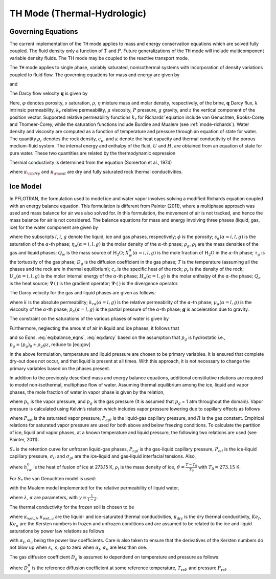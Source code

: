 .. _mode-th:

TH Mode (Thermal-Hydrologic)
----------------------------

Governing Equations
~~~~~~~~~~~~~~~~~~~

The current implementation of the ``TH`` mode applies to mass and energy
conservation equations which are solved fully coupled. The fluid density
only a function of :math:`T` and :math:`P`. Future generalizations of
the ``TH`` mode will include multicomponent variable density fluids. The
TH mode may be coupled to the reactive transport mode.

The ``TH`` mode applies to single phase, variably saturated, nonisothermal
systems with incorporation of density variations coupled to fluid flow.
The governing equations for mass and energy are given by

.. math::
   :label: masseqn

   \frac{{{\partial}}}{{{\partial}}t}\left(\varphi s\eta\right) + {\boldsymbol{\nabla}}\cdot\left(\eta{\boldsymbol{q}}\right) = Q_w,

and

.. math::
   :label: energy-th

   \frac{{{\partial}}}{{{\partial}}t}\big(\varphi s\eta U + (1-\varphi) \rho_r c_p T\big) + {\boldsymbol{\nabla}}\cdot\big(\eta {\boldsymbol{q}}H -\kappa {\boldsymbol{\nabla}}T\big) = Q_e,

The Darcy flow velocity :math:`{\boldsymbol{q}}` is given by

.. math::
   :label: darcy-th

   {\boldsymbol{q}}= -\frac{kk_r}{\mu} {\boldsymbol{\nabla}}\left(P-\rho gz\right).

Here, :math:`\varphi` denotes porosity, :math:`s` saturation,
:math:`\rho`, :math:`\eta` mixture mass and molar density, respectively, of the brine, :math:`{\boldsymbol{q}}`
Darcy flux, :math:`k` intrinsic permeability, :math:`k_r` relative
permeability, :math:`\mu` viscosity, :math:`P` pressure, :math:`g`
gravity, and :math:`z` the vertical component of the position vector.
Supported relative permeability functions :math:`k_r` for Richards’
equation include van Genuchten, Books-Corey and Thomeer-Corey, while the
saturation functions include Burdine and Mualem (see :ref:`mode-richards`). Water density and
viscosity are computed as a function of temperature and pressure through
an equation of state for water. 
The quantity :math:`\rho_r` denotes the rock density,
:math:`c_p`, and :math:`\kappa` denote the heat capacity and
thermal conductivity of the porous medium-fluid system. The internal
energy and enthalpy of the fluid, :math:`U` and :math:`H`, are obtained
from an equation of state for pure water. These two quantities are
related by the thermodynamic expression

.. math::
   :label: thermo-th
   
   U = H -\frac{P}{\eta}.

Thermal conductivity is determined from the equation (Somerton et al.,
1974)

.. math::
   :label: cond1

   \kappa = \kappa_{\rm dry} + \sqrt{s_l^{}} (\kappa_{\rm sat} - \kappa_{\rm dry}),

where :math:`\kappa_{\rm dry}` and :math:`\kappa_{\rm sat}` are dry and
fully saturated rock thermal conductivities.

Ice Model
~~~~~~~~~

In PFLOTRAN, the formulation used to model ice and water vapor involves
solving a modified Richards equation coupled with an energy balance
equation. This formulation is different from Painter (2011), where a
multiphase approach was used and mass balance for air was also solved
for. In this formulation, the movement of air is not tracked, and hence
the mass balance for air is not considered. The balance equations for
mass and energy involving three phases (liquid, gas, ice) for the water
component are given by

.. math::
   :label: eq:balance_eqns

   {\dfrac{\partial{}}{\partial{t}}} \left[ \phi \left( s_l \eta_l X_w^l + s_g \eta_g X_w^g + s_i \eta_i X_w^i \right) \right] & + \boldsymbol{\nabla} \cdot \left[X_w^l \boldsymbol{q}_l \eta_l + X_w^g \eta_g \boldsymbol{q}_g \right] \nonumber\\
   - \boldsymbol{\nabla} \cdot \left[\phi s_g \tau_g  \eta_g D_g \boldsymbol{\nabla} X^g_w \right] = Q_w, \\
   {\dfrac{\partial{}}{\partial{t}}} \left[ \phi \left( s_l \eta_l U_l + s_g \eta_g U_g + s_i \eta_i U_i \right) + (1- \phi) \rho_r c_r T \right] & + \boldsymbol{\nabla} \cdot \left[ \boldsymbol{q}_l \eta_l  H_l + \boldsymbol{q}_g \eta_g H_g \right] \nonumber\\
   - \boldsymbol{\nabla} \cdot \left[ \kappa \boldsymbol{\nabla} T\right] = Q_e,

where the subscripts :math:`l`, :math:`i`, :math:`g`
denote the liquid, ice and gas phases, respectively; :math:`\phi` is the
porosity; :math:`s_{\alpha} (\alpha = i, l, g)` is the saturation of the
:math:`\alpha`-th phase; :math:`\eta_{\alpha} (\alpha = i, l, g)` is the
molar density of the :math:`\alpha`-th phase; :math:`\rho_g`,
:math:`\rho_l` are the mass densities of the gas and liquid phases;
:math:`Q_w` is the mass source of :math:`\mathrm{H_2O}`;
:math:`X_w^{\alpha} (\alpha = i, l, g)` is the mole fraction of
:math:`\mathrm{H_2O}` in the :math:`\alpha`-th phase; :math:`\tau_g` is
the tortuosity of the gas phase; :math:`D_g` is the diffusion
coefficient in the gas phase; :math:`T` is the temperature (assuming all
the phases and the rock are in thermal equilibrium); :math:`c_r` is the
specific heat of the rock; :math:`\rho_r` is the density of the rock;
:math:`U_{\alpha} (\alpha = i, l, g)` is the molar internal energy of
the :math:`\alpha`-th phase; :math:`H_{\alpha} (\alpha = l, g)` is the
molar enthalpy of the :math:`\alpha`-the phase; :math:`Q_e` is the heat
source; :math:`\boldsymbol{\nabla}\, (\, )` is the gradient operator;
:math:`\boldsymbol{\nabla}\cdot (\,)` is the divergence operator.

The Darcy velocity for the gas and liquid phases are given as follows:

.. math::
   :label: eq:darcy

   \boldsymbol{q}_g = - \frac{k_{rg}k}{\mu_g} \boldsymbol{\nabla}\left[p_g - \rho_g \boldsymbol{g} \right], \\
   \boldsymbol{q}_l = - \frac{k_{rl}k}{\mu_l} \boldsymbol{\nabla}\left[p_l - \rho_l \boldsymbol{g} \right],

where :math:`k` is the absolute permeability;
:math:`k_{r \alpha} (\alpha = l, g)` is the relative permeability of the
:math:`\alpha`-th phase; :math:`\mu_{\alpha} (\alpha = l, g)` is the
viscosity of the :math:`\alpha`-th phase;
:math:`p_{\alpha} (\alpha = l, g)` is the partial pressure of the
:math:`\alpha`-th phase; :math:`\boldsymbol{g}` is acceleration due to gravity.

The constraint on the saturations of the various phases of water is
given by

.. math::
   :label: sat-constraint-th

   s_l + s_g + s_i = 1.

Furthermore, neglecting the amount of air in liquid and ice phases, it
follows that

.. math::
   :label: X-th
   
   X_a^l = 0, X_a^i = 0 \Rightarrow X_w^l = 1, X_w^i =1,

and so
Eqns. :eq:`eq:balance_eqns`, :eq:`eq:darcy` based
on the assumption that :math:`p_g` is hydrostatic i.e.,
:math:`{p}_g = {({p}_g)}_0 + \rho_g gz`, reduce to [eq:gov]

.. math::
   :label: eq:gov1

   {\dfrac{\partial{}}{\partial{t}}}\left[ \phi \left( s_g \eta_g X_w^g +s_l \eta_l + s_i \eta_i \right) \right] + \boldsymbol{\nabla} \cdot \left[\boldsymbol{q}_l \eta_l \right] - \boldsymbol{\nabla} \cdot \left[\phi s_g \tau_g  \eta_g D_g \boldsymbol{\nabla} X^g_w \right] = Q_w, 
   
.. math::
   :label: eq:gov2

   {\dfrac{\partial{}}{\partial{t}}}\left[ \phi \left( s_l \eta_l U_l + s_g \eta_g U_g + s_i \eta_i U_i \right) + (1- \phi) \rho_r c_r T \right] + \boldsymbol{\nabla} \cdot \left[ \boldsymbol{q}_l \eta_l  H_l \right] - \boldsymbol{\nabla} \cdot \left[ \kappa \boldsymbol{\nabla} T\right] = Q_e, \\
   \boldsymbol{q}_l = - \frac{k_{rl}k}{\mu_l} \left[\boldsymbol{\nabla}p_l - \rho_l \boldsymbol{g} \right]. 

In the above formulation, temperature and liquid pressure are chosen to
be primary variables. It is ensured that complete dry-out does not
occur, and that liquid is present at all times. With this approach, it
is not necessary to change the primary variables based on the phases
present.

In addition to the previously described mass and energy balance
equations, additional constitutive relations are required to model
non-isothermal, multiphase flow of water. Assuming thermal equilibrium
among the ice, liquid and vapor phases, the mole fraction of water in
vapor phase is given by the relation,

.. math::
   :label: X-w-th

   X_w^g = \frac{p_v}{p_g},

where :math:`p_v` is the vapor pressure, and :math:`p_g` is the gas
pressure (It is assumed that :math:`p_g` = 1 atm throughout the domain).
Vapor pressure is calculated using Kelvin’s relation which includes
vapor pressure lowering due to capillary effects as follows

.. math::
   :label: pv-th
   
   p_v = P_{\text{sat}}(T) \text{exp}\left[\frac{P_{cgl}}{\eta_l R (T + 273.15)} \right],

where :math:`P_{\text{sat}}` is the saturated vapor pressure,
:math:`P_{cgl}` is the liquid-gas capillary pressure, and :math:`R` is
the gas constant. Empirical relations for saturated vapor pressure are
used for both above and below freezing conditions. To calculate the
partition of ice, liquid and vapor phases, at a known temperature and
liquid pressure, the following two relations are used (see Painter,
2011):

.. math::
   :label: sats1
   
   \frac{s_l}{s_l + s_g} = S_{*}\left(P_{cgl}\right), 

.. math::
   :label: sats2
   
   \frac{s_l}{s_l + s_i} = S_{*}\left[\frac{\sigma_{gl}}{\sigma_{il}} P_{cil} \right], 
   
:math:`S_{*}` is the retention curve for unfrozen liquid-gas phases,
:math:`P_{cgl}` is the gas-liquid capillary pressure, :math:`P_{cil}` is
the ice-liquid capillary pressure, :math:`\sigma_{il}` and
:math:`\sigma_{gl}` are the ice-liquid and gas-liquid interfacial
tensions. Also,

.. math::
   :label: pcil-th

   P_{cil} = - {\rho}_i h_{iw} \vartheta,

where :math:`h_{iw}^0` is the heat of fusion of ice at 273.15 K,
:math:`{\rho}_i` is the mass density of ice,
:math:`\vartheta = \frac{T - T_0}{T_0}` with :math:`T_0 = 273.15` K.

For :math:`S_{*}` the van Genuchten model is used:

.. math::
   :label: sstar-th
   
   S_{*} = \begin{cases}
              \left[ 1 + \left(\alpha {P_c}\right)^\gamma\right]^{-\lambda} , &\quad P_c > 0\\
              1, &\quad P_c \leq 0
               \end{cases}

with the Mualem model implemented for the relative permeability of
liquid water,

.. math::
   :label: krl_mualem-th
   
   k_{rl} = (s_l)^{\frac{1}{2}} \left[1 - \left( 1 - (s_l)^{\frac{1}{\lambda}}\right)^{\lambda} \right]^2,

where :math:`\lambda`, :math:`\alpha` are parameters, with
:math:`\gamma = \frac{1}{1-\lambda}`.

The thermal conductivity for the frozen soil is chosen to be

.. math::
   :label: therm-cond-th
   
   \kappa = Ke_{f} \kappa_{\text{wet},f} + Ke_{u} \kappa_{\text{wet},u} + (1 - Ke_u - Ke_f) \kappa_{\text{dry}},

where :math:`\kappa_{\text{wet},f}`, :math:`\kappa_{\text{wet},u}` are
the liquid- and ice-saturated thermal conductivities,
:math:`\kappa_{\text{dry}}` is the dry thermal conducitivity,
:math:`Ke_f`, :math:`Ke_u` are the Kersten numbers in frozen and
unfrozen conditions and are assumed to be related to the ice and liquid
saturations by power law relations as follows

.. math::
   :label: therm-power-law-th
   
   Ke_f = \left(s_i  \right)^{\alpha_f}, \\
   Ke_u = \left(s_l  \right)^{\alpha_u},

with :math:`\alpha_f`, :math:`\alpha_u` being the power law
coefficients. Care is also taken to ensure that the derivatives of the
Kersten numbers do not blow up when :math:`s_i`, :math:`s_l` go to zero
when :math:`\alpha_f`, :math:`\alpha_u` are less than one.

The gas diffusion coefficient :math:`D_g` is assumed to dependend on
temperature and pressure as follows:

.. math::
   :label: gas-diff-th
   
   D_g = D_g^0 \left( \frac{P_{\text{ref}}}{P}\right) \left( \frac{T}{T_{\text{ref}}}\right)^{1.8},

where :math:`D_g^0` is the reference diffusion coefficient at some
reference temperature, :math:`T_{\text{ref}}`, and pressure
:math:`P_{\text{ref}}`.


